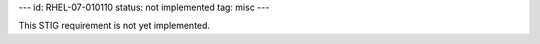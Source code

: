 ---
id: RHEL-07-010110
status: not implemented
tag: misc
---

This STIG requirement is not yet implemented.
